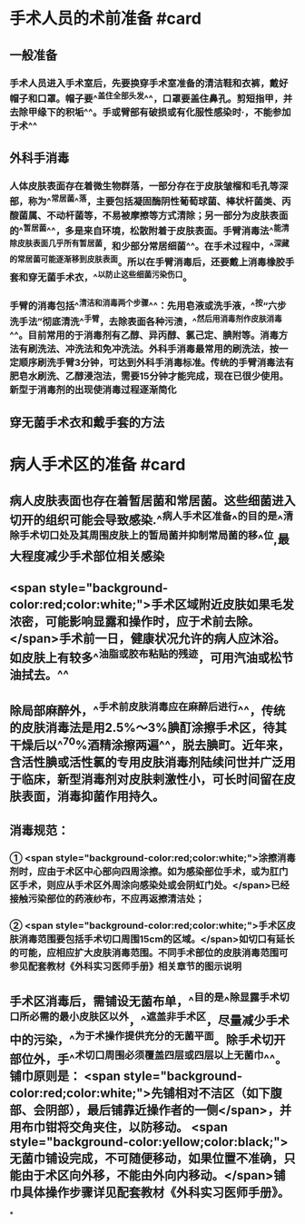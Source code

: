 #+deck:外科学::外科学总论::无菌术::教材::手术人员和病人手术区域的准备

* 手术人员的术前准备 #card
:PROPERTIES:
:id: 624a553c-33e7-4ea5-a779-18faf027394d
:END:
** 一般准备
*** 手术人员进入手术室后，先要换穿手术室准备的清洁鞋和衣裤，戴好帽子和口罩。帽子要^^盖住全部头发^^，口罩要盖住鼻孔。剪短指甲，并去除甲缘下的积垢^^。手或臂部有破损或有化服性感染时·，不能参加于术^^
** 外科手消毒
*** 人体皮肤表面存在着微生物群落，一部分存在于皮肤皱榴和毛孔等深部，称为^^常居菌^^落，主要包括凝固酶阴性葡萄球菌、棒状杆菌类、丙酸菌属、不动杆菌等，不易被摩擦等方式清除；另一部分为皮肤表面的^^暂居菌^^，多是来自环境，松散附着于皮肤表面。手臂消毒法^^能清除皮肤表面几乎所有暂居菌，和少部分常居细菌^^。在手术过程中，^^深藏的常居菌可能逐渐移到皮肤表面。所以在手臂消毒后，还要戴上消毒橡胶手套和穿无菌手术衣，^^以防止这些细菌污染伤口。
*** 手臂的消毒包括^^清洁和消毒两个步骤^^：先用皂液或洗手液，^^按“六步洗手法”彻底清洗^^手臂，去除表面各种污渍，^^然后用消毒剂作皮肤消毒^^。目前常用的于消毒剂有乙醇、异丙醇、氯己定、腆附等。消毒方法有刷洗法、冲洗法和免冲洗法。外科手消毒最常用的刷洗法，按一定顺序刷洗手臂3分钟，可达到外科手消毒标准。传统的手臂消毒法有肥皂水刷洗、乙醇浸泡法，需要15分钟才能完成，现在已很少使用。新型于消毒剂的出现使消毒过程逐渐简化
** 穿无菌手术衣和戴手套的方法
* 病人手术区的准备 #card
:PROPERTIES:
:id: 624a5651-9731-4cd4-9871-71f57338ab79
:END:
** 病人皮肤表面也存在着暂居菌和常居菌。这些细菌进入切开的组织可能会导致感染.^^病人手术区准备^^的目的是^^清除手术切口处及其周围皮肤上的暂局菌并抑制常局菌的移^^位,最大程度减少手术部位相关感染
** <span style="background-color:red;color:white;">手术区域附近皮肤如果毛发浓密，可能影响显露和操作时，应于术前去除。</span>手术前一日，健康状况允许的病人应沐浴。如皮肤上有较多^^油脂或胶布粘贴的残迹，可用汽油或松节油拭去。^^
** 除局部麻醉外，^^手术前皮肤消毒应在麻醉后进行^^，传统的皮肤消毒法是用2.5%～3%腆酊涂擦手术区，待其干燥后以^^70%酒精涂擦两遍^^，脱去腆町。近年来，含活性腆或活性氯的专用皮肤消毒剂陆续问世并广泛用于临床，新型消毒剂对皮肤剌激性小，可长时间留在皮肤表面，消毒抑菌作用持久。
** 消毒规范：
*** ① <span style="background-color:red;color:white;">涂擦消毒剂时，应由于术区中心部向四周涂擦。如为感染部位手术，或为肛门区手术，则应从手术区外周涂向感染处或会阴虹门处。</span>已经接触污染部位的药液纱布，不应再返擦清洁处；
*** ② <span style="background-color:red;color:white;">手术区皮肤消毒范围要包括手术切口周围15cm的区域。</span>如切口有延长的可能，应相应扩大皮肤消毒范围。不同手术部位的皮肤消毒范围可参见配套教材《外科实习医师手册》相关章节的图示说明
** 手术区消毒后，需铺设无菌布单，^^目的是^^除显露手术切口所必需的最小皮肤区以外，^^遮盖非手术区，尽量减少手术中的污染，^^为于术操作提供充分的无菌平面。除手术切开部位外，手^^术切口周围必须覆盖四层或四层以上无菌巾^^。铺巾原则是： <span style="background-color:red;color:white;">先铺相对不洁区（如下腹部、会阴部），最后铺靠近操作者的一侧</span>，并用布巾钳将交角夹住，以防移动。 <span style="background-color:yellow;color:black;">无菌巾铺设完成，不可随便移动，如果位置不准确，只能由于术区向外移，不能由外向内移动。</span>铺巾具体操作步骤详见配套教材《外科实习医师手册》。
*